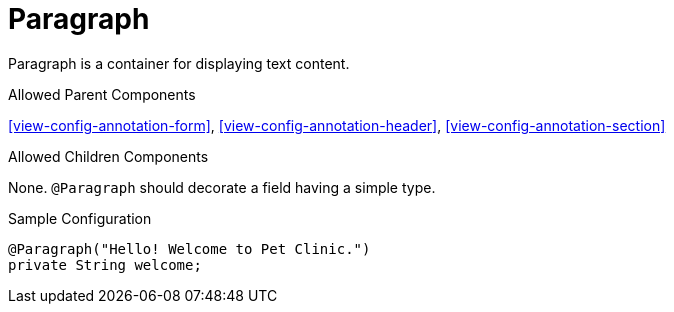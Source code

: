[[view-config-annotation-paragraph]]
= Paragraph

Paragraph is a container for displaying text content.

.Allowed Parent Components
<<view-config-annotation-form>>, 
<<view-config-annotation-header>>, 
<<view-config-annotation-section>> 

.Allowed Children Components
None. `@Paragraph` should decorate a field having a simple type.

[source,java,indent=0]
[subs="verbatim,attributes"]
.Sample Configuration
----
@Paragraph("Hello! Welcome to Pet Clinic.")
private String welcome;
----